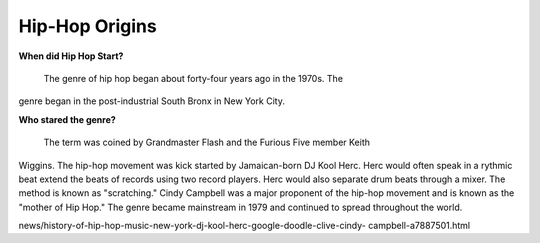 Hip-Hop Origins
===============

**When did Hip Hop Start?**

	The genre of hip hop began about forty-four years ago in the 1970s. The 
genre began in the post-industrial South Bronx in New York City. 

**Who stared the genre?**

	The term was coined by Grandmaster Flash and the Furious Five member Keith 
Wiggins. The hip-hop movement was kick started by Jamaican-born DJ Kool Herc.
Herc would often speak in a rythmic beat extend the beats of records using two
record players. Herc would also separate drum beats through a mixer. The method 
is known as "scratching." Cindy Campbell was a major proponent of the hip-hop 
movement and is known as the "mother of Hip Hop." The genre became mainstream 
in 1979 and continued to spread throughout the world. 


.. _Independent Article: https://www.independent.co.uk/arts-entertainment/music/
news/history-of-hip-hop-music-new-york-dj-kool-herc-google-doodle-clive-cindy-
campbell-a7887501.html